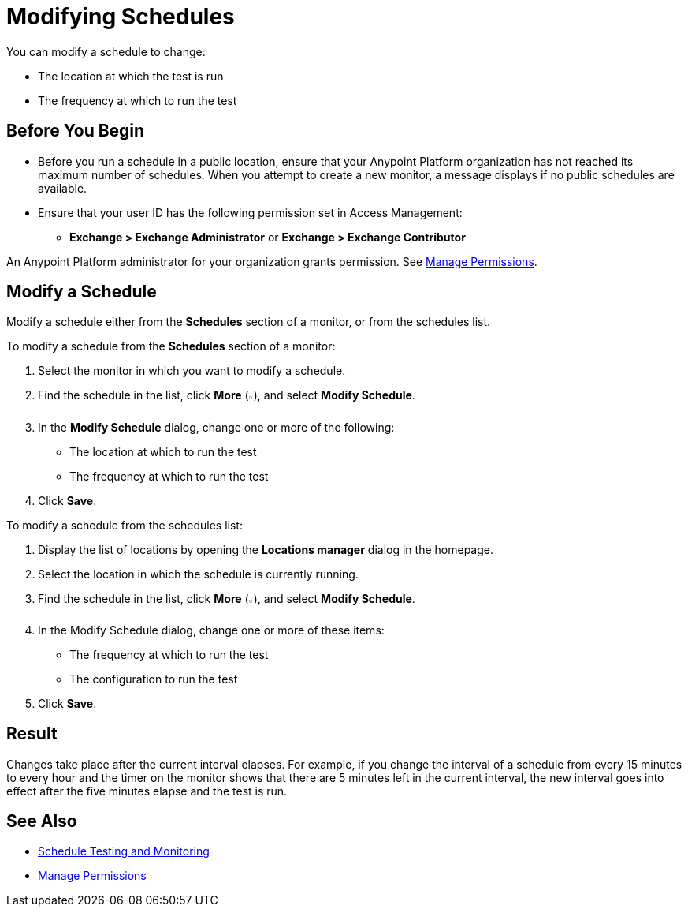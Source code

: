 = Modifying Schedules

You can modify a schedule to change:

* The location at which the test is run
* The frequency at which to run the test

== Before You Begin

* Before you run a schedule in a public location, ensure that your Anypoint Platform organization has not reached its maximum number of schedules. When you attempt to create a new monitor, a message displays if no public schedules are available.

* Ensure that your user ID has the following permission set in Access Management:

** *Exchange > Exchange Administrator* or *Exchange > Exchange Contributor*

An Anypoint Platform administrator for your organization grants permission. See xref:access-management::managing-permissions.adoc[Manage Permissions].

== Modify a Schedule

Modify a schedule either from the *Schedules* section of a monitor, or from the schedules list.

To modify a schedule from the *Schedules* section of a monitor:

. Select the monitor in which you want to modify a schedule.
. Find the schedule in the list, click *More* (image:afm-ui-more-button.png[width=0.75%,height=0.75%]), and select *Modify Schedule*.
. In the *Modify Schedule* dialog, change one or more of the following:
+
* The location at which to run the test
* The frequency at which to run the test
. Click *Save*.

To modify a schedule from the schedules list:

. Display the list of locations by opening the *Locations manager* dialog in the homepage.
. Select the location in which the schedule is currently running.
. Find the schedule in the list, click *More* (image:afm-ui-more-button.png[width=0.75%,height=0.75%]), and select *Modify Schedule*.
. In the Modify Schedule dialog, change one or more of these items:
+
* The frequency at which to run the test
* The configuration to run the test
. Click *Save*.

== Result

Changes take place after the current interval elapses. For example, if you change the interval of a schedule from every 15 minutes to every hour and the timer on the monitor shows that there are 5 minutes left in the current interval, the new interval goes into effect after the five minutes elapse and the test is run.

== See Also

* xref:bat-schedule-test-task.adoc[Schedule Testing and Monitoring]
* xref:access-management::managing-permissions.adoc[Manage Permissions]